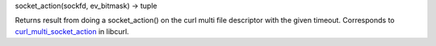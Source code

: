 socket_action(sockfd, ev_bitmask) -> tuple

Returns result from doing a socket_action() on the curl multi file descriptor
with the given timeout.
Corresponds to `curl_multi_socket_action`_ in libcurl.

.. _curl_multi_socket_action: https://curl.haxx.se/libcurl/c/curl_multi_socket_action.html
